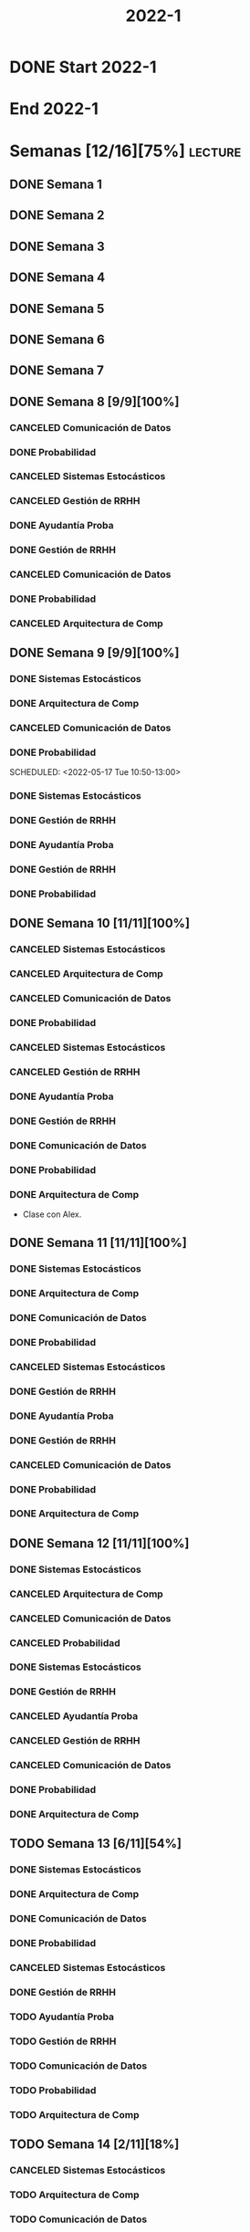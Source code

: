 #+title: 2022-1
#+FILETAGS: :university:

* DONE Start 2022-1
SCHEDULED: <2022-03-14 Mon>
* End 2022-1
SCHEDULED: <2022-07-08 Fri>
* Semanas [12/16][75%] :lecture:
** DONE Semana 1
** DONE Semana 2
** DONE Semana 3
** DONE Semana 4
** DONE Semana 5
** DONE Semana 6
** DONE Semana 7
** DONE Semana 8 [9/9][100%]
CLOSED: [2022-05-07 Sat 17:21]
:LOGBOOK:
- State "DONE"       from "TODO"       [2022-05-07 Sat 17:21]
:END:
*** CANCELED Comunicación de Datos
CLOSED: [2022-05-02 Mon 15:20] SCHEDULED: <2022-05-03 Tue 09:00-10:30>
:LOGBOOK:
- State "CANCELED"   from              [2022-05-02 Mon 15:20]
:END:
*** DONE Probabilidad
CLOSED: [2022-05-04 Wed 11:04] SCHEDULED: <2022-05-03 Tue 10:50-13:00>
:LOGBOOK:
- State "DONE"       from              [2022-05-04 Wed 11:04]
:END:
*** CANCELED Sistemas Estocásticos
CLOSED: [2022-05-02 Mon 20:28] SCHEDULED: <2022-05-03 Tue 14:30-16:40>
:LOGBOOK:
- State "CANCELED"   from              [2022-05-02 Mon 20:28]
:END:

*** CANCELED Gestión de RRHH
CLOSED: [2022-05-02 Mon 15:24] SCHEDULED: <2022-05-03 Tue 16:50-19:00>
:LOGBOOK:
- State "CANCELED"   from              [2022-05-02 Mon 15:24] \\
  Gonna have to pass this up.
:END:

*** DONE Ayudantía Proba
CLOSED: [2022-05-04 Wed 16:11] SCHEDULED: <2022-05-04 Wed 14:30-16:30>
:LOGBOOK:
- State "DONE"       from "TODO"       [2022-05-04 Wed 16:11]
:END:
*** DONE Gestión de RRHH
CLOSED: [2022-05-06 Fri 10:35] SCHEDULED: <2022-05-05 Thu 08:30-10:40>
:LOGBOOK:
- State "DONE"       from "TODO"       [2022-05-06 Fri 10:35]
:END:
*** CANCELED Comunicación de Datos
CLOSED: [2022-05-02 Mon 15:24] SCHEDULED: <2022-05-05 Thu 09:00-10:30>
:LOGBOOK:
- State "CANCELED"   from              [2022-05-02 Mon 15:24]
:END:
*** DONE Probabilidad
CLOSED: [2022-05-06 Fri 10:43] SCHEDULED: <2022-05-06 Fri 08:30-10:40>
:LOGBOOK:
- State "DONE"       from "TODO"       [2022-05-06 Fri 10:43]
:END:
*** CANCELED Arquitectura de Comp
CLOSED: [2022-05-02 Mon 15:27] SCHEDULED: <2022-05-06 Fri 12:00-13:00>
:LOGBOOK:
- State "CANCELED"   from              [2022-05-02 Mon 15:27] \\
  Workshop instead.
:END:
** DONE Semana 9 [9/9][100%]
CLOSED: [2022-05-20 Fri 16:20]
:PROPERTIES:
:TRIGGER:  chain-siblings(NEXT)
:END:
*** DONE Sistemas Estocásticos
CLOSED: [2022-05-16 Mon 18:49] SCHEDULED: <2022-05-16 Mon 08:30-10:40>
:LOGBOOK:
- State "DONE"       from "TODO"       [2022-05-16 Mon 18:49]
:END:
*** DONE Arquitectura de Comp
CLOSED: [2022-05-16 Mon 18:49] SCHEDULED: <2022-05-16 Mon 16:50-19:00>
:LOGBOOK:
- State "DONE"       from "TODO"       [2022-05-16 Mon 18:49]
:END:
*** CANCELED Comunicación de Datos
CLOSED: [2022-05-17 Tue 16:05] SCHEDULED: <2022-05-17 Tue 09:00-10:30>
:LOGBOOK:
- State "CANCELED"   from "TODO"       [2022-05-17 Tue 16:05]
:END:
*** DONE Probabilidad
CLOSED: [2022-05-17 Tue 16:05]
:PROPERTIES:
:TRIGGER:  chain-siblings(NEXT)
:END:
SCHEDULED: <2022-05-17 Tue 10:50-13:00>
*** DONE Sistemas Estocásticos
CLOSED: [2022-05-18 Wed 11:15] SCHEDULED: <2022-05-17 Tue 14:30-16:40>
:PROPERTIES:
:TRIGGER:  chain-siblings(NEXT)
:END:
:LOGBOOK:
- State "NEXT"       from "TODO"       [2022-05-17 Tue 16:05]
:END:
*** DONE Gestión de RRHH
CLOSED: [2022-05-18 Wed 11:16] SCHEDULED: <2022-05-17 Tue 16:50-19:00>
:PROPERTIES:
:TRIGGER:  chain-siblings(NEXT)
:END:
:LOGBOOK:
- State "NEXT"       from "TODO"       [2022-05-18 Wed 11:15]
:END:
*** DONE Ayudantía Proba
CLOSED: [2022-05-18 Wed 15:30] SCHEDULED: <2022-05-18 Wed 14:30-16:30>
:PROPERTIES:
:TRIGGER:  chain-siblings(NEXT)
:END:
:LOGBOOK:
- State "NEXT"       from "TODO"       [2022-05-18 Wed 11:16]
:END:
*** DONE Gestión de RRHH
CLOSED: [2022-05-19 Thu 12:50] SCHEDULED: <2022-05-19 Thu 08:30-10:40>
:PROPERTIES:
:TRIGGER:  chain-siblings(NEXT)
:END:
:LOGBOOK:
- State "NEXT"       from "TODO"       [2022-05-18 Wed 15:30]
:END:
*** DONE Probabilidad
CLOSED: [2022-05-20 Fri 15:48] SCHEDULED: <2022-05-20 Fri 08:30-10:40>
:PROPERTIES:
:TRIGGER:  chain-siblings(NEXT)
:END:
:LOGBOOK:
- State "DONE"       from "NEXT"       [2022-05-20 Fri 15:48]
- State "NEXT"       from "TODO"       [2022-05-19 Thu 12:50]
:END:
** DONE Semana 10 [11/11][100%]
:PROPERTIES:
:TRIGGER:  chain-siblings(NEXT)
:END:
*** CANCELED Sistemas Estocásticos
CLOSED: [2022-05-23 Mon 16:08] SCHEDULED: <2022-05-23 Mon 08:30-10:40>
:LOGBOOK:
- State "CANCELED"   from "TODO"       [2022-05-23 Mon 16:08]
:END:
*** CANCELED Arquitectura de Comp
CLOSED: [2022-05-18 Wed 12:19] SCHEDULED: <2022-05-23 Mon 16:50-19:00>
:LOGBOOK:
- State "CANCELED"   from "TODO"       [2022-05-18 Wed 12:19] \\
  Profe envió correo.
:END:
*** CANCELED Comunicación de Datos
CLOSED: [2022-05-23 Mon 09:44] SCHEDULED: <2022-05-24 Tue 09:00-10:30>
:LOGBOOK:
- State "CANCELED"   from "TODO"       [2022-05-23 Mon 09:44]
:END:
*** DONE Probabilidad
CLOSED: [2022-05-24 Tue 12:59] SCHEDULED: <2022-05-24 Tue 10:50-13:00>
:LOGBOOK:
- State "DONE"       from "TODO"       [2022-05-24 Tue 12:59]
:END:
*** CANCELED Sistemas Estocásticos
CLOSED: [2022-05-24 Tue 16:24] SCHEDULED: <2022-05-24 Tue 14:30-16:40>
:LOGBOOK:
- State "CANCELED"   from "TODO"       [2022-05-24 Tue 16:24]
:END:

*** CANCELED Gestión de RRHH
CLOSED: [2022-05-23 Mon 09:44] SCHEDULED: <2022-05-24 Tue 16:50-19:00>
:LOGBOOK:
- State "CANCELED"   from "TODO"       [2022-05-23 Mon 09:44]
:END:
*** DONE Ayudantía Proba
CLOSED: [2022-05-31 Tue 23:09] SCHEDULED: <2022-05-25 Wed 14:30-16:30>
*** DONE Gestión de RRHH
CLOSED: [2022-05-31 Tue 23:10] SCHEDULED: <2022-05-26 Thu 08:30-10:40>
:LOGBOOK:
- State "DONE"       from "TODO"       [2022-05-31 Tue 23:10]
:END:
*** DONE Comunicación de Datos
CLOSED: [2022-05-31 Tue 23:10] SCHEDULED: <2022-05-26 Thu 09:00-10:30>
:LOGBOOK:
- State "DONE"       from "TODO"       [2022-05-31 Tue 23:10]
:END:
*** DONE Probabilidad
CLOSED: [2022-05-31 Tue 23:10] SCHEDULED: <2022-05-27 Fri 08:30-10:40>
:LOGBOOK:
- State "DONE"       from "TODO"       [2022-05-31 Tue 23:10]
:END:
*** DONE Arquitectura de Comp
CLOSED: [2022-05-31 Tue 23:10] SCHEDULED: <2022-05-27 Fri 12:00-13:00>
:LOGBOOK:
- State "DONE"       from "TODO"       [2022-05-31 Tue 23:10]
:END:
- Clase con Alex.
** DONE Semana 11 [11/11][100%]
CLOSED: [2022-06-05 Sun 22:55]
:LOGBOOK:
- State "DONE"       from "TODO"       [2022-06-05 Sun 22:55]
:END:
*** DONE Sistemas Estocásticos
CLOSED: [2022-05-31 Tue 23:10] SCHEDULED: <2022-05-30 Mon 08:30-10:40>
:LOGBOOK:
- State "DONE"       from "TODO"       [2022-05-31 Tue 23:10]
:END:
*** DONE Arquitectura de Comp
CLOSED: [2022-05-31 Tue 23:10] SCHEDULED: <2022-05-30 Mon 16:50-19:00>
:LOGBOOK:
- State "DONE"       from "TODO"       [2022-05-31 Tue 23:10]
:END:
*** DONE Comunicación de Datos
CLOSED: [2022-05-31 Tue 23:09] SCHEDULED: <2022-05-31 Tue 09:00-10:30>
:LOGBOOK:
- State "DONE"       from "TODO"       [2022-05-31 Tue 23:09]
:END:
*** DONE Probabilidad
CLOSED: [2022-05-31 Tue 23:09] SCHEDULED: <2022-05-31 Tue 10:50-13:00>
:LOGBOOK:
- State "DONE"       from "TODO"       [2022-05-31 Tue 23:09]
:END:
*** CANCELED Sistemas Estocásticos
CLOSED: [2022-05-31 Tue 23:09] SCHEDULED: <2022-05-31 Tue 14:30-16:40>
:LOGBOOK:
- State "CANCELED"   from "TODO"       [2022-05-31 Tue 23:09]
:END:
*** DONE Gestión de RRHH
CLOSED: [2022-05-31 Tue 23:09] SCHEDULED: <2022-05-31 Tue 16:50-19:00>
:LOGBOOK:
- State "DONE"       from "TODO"       [2022-05-31 Tue 23:09]
:END:
*** DONE Ayudantía Proba
CLOSED: [2022-06-05 Sun 22:45] SCHEDULED: <2022-06-01 Wed 14:30-16:30>
:LOGBOOK:
- State "DONE"       from "TODO"       [2022-06-05 Sun 22:45]
:END:
*** DONE Gestión de RRHH
CLOSED: [2022-06-02 Thu 16:22] SCHEDULED: <2022-06-02 Thu 08:30-10:40>
:LOGBOOK:
- State "DONE"       from "TODO"       [2022-06-02 Thu 16:22]
:END:
*** CANCELED Comunicación de Datos
CLOSED: [2022-06-02 Thu 16:22] SCHEDULED: <2022-06-02 Thu 09:00-10:30>
:LOGBOOK:
- State "CANCELED"   from "TODO"       [2022-06-02 Thu 16:22]
:END:
*** DONE Probabilidad
CLOSED: [2022-06-03 Fri 16:23] SCHEDULED: <2022-06-03 Fri 08:30-10:40>
:LOGBOOK:
- State "DONE"       from "TODO"       [2022-06-03 Fri 16:23]
:END:
*** DONE Arquitectura de Comp
CLOSED: [2022-06-05 Sun 22:46] SCHEDULED: <2022-06-03 Fri 12:00-13:00>
:LOGBOOK:
- State "DONE"       from "TODO"       [2022-06-05 Sun 22:46]
:END:
** DONE Semana 12 [11/11][100%]
*** DONE Sistemas Estocásticos
CLOSED: [2022-06-06 Mon 12:57] SCHEDULED: <2022-06-06 Mon 08:30-10:40>
:LOGBOOK:
- State "DONE"       from "TODO"       [2022-06-06 Mon 12:57]
:END:
*** CANCELED Arquitectura de Comp
CLOSED: [2022-06-06 Mon 12:57] SCHEDULED: <2022-06-06 Mon 16:50-19:00>
:LOGBOOK:
- State "CANCELED"   from "TODO"       [2022-06-06 Mon 12:57]
:END:
*** CANCELED Comunicación de Datos
CLOSED: [2022-06-06 Mon 17:15] SCHEDULED: <2022-06-07 Tue 09:00-10:30>
:LOGBOOK:
- State "CANCELED"   from "TODO"       [2022-06-06 Mon 17:15]
:END:
*** CANCELED Probabilidad
CLOSED: [2022-06-06 Mon 17:15] SCHEDULED: <2022-06-07 Tue 10:50-13:00>
:LOGBOOK:
- State "CANCELED"   from "TODO"       [2022-06-06 Mon 17:15]
:END:
*** DONE Sistemas Estocásticos
CLOSED: [2022-06-08 Wed 15:00] SCHEDULED: <2022-06-07 Tue 14:30-16:40>
:LOGBOOK:
- State "DONE"       from "TODO"       [2022-06-08 Wed 15:00]
:END:
*** DONE Gestión de RRHH
CLOSED: [2022-06-08 Wed 15:00] SCHEDULED: <2022-06-07 Tue 16:50-19:00>
:LOGBOOK:
- State "DONE"       from "TODO"       [2022-06-08 Wed 15:00]
:END:
*** CANCELED Ayudantía Proba
CLOSED: [2022-06-09 Thu 21:52] SCHEDULED: <2022-06-08 Wed 14:30-16:30>
:LOGBOOK:
- State "CANCELED"   from "TODO"       [2022-06-09 Thu 21:52]
:END:
*** CANCELED Gestión de RRHH
CLOSED: [2022-06-09 Thu 10:59] SCHEDULED: <2022-06-09 Thu 08:30-10:40>
:LOGBOOK:
- State "CANCELED"   from "TODO"       [2022-06-09 Thu 10:59]
:END:
*** CANCELED Comunicación de Datos
CLOSED: [2022-06-09 Thu 10:59] SCHEDULED: <2022-06-09 Thu 09:00-10:30>
:LOGBOOK:
- State "CANCELED"   from "TODO"       [2022-06-09 Thu 10:59]
:END:
*** DONE Probabilidad
CLOSED: [2022-06-11 Sat 16:25] SCHEDULED: <2022-06-10 Fri 08:30-10:40>
:LOGBOOK:
- State "DONE"       from "TODO"       [2022-06-11 Sat 16:25]
:END:
*** DONE Arquitectura de Comp
CLOSED: [2022-06-11 Sat 16:25] SCHEDULED: <2022-06-10 Fri 12:00-13:00>
:LOGBOOK:
- State "DONE"       from "TODO"       [2022-06-11 Sat 16:25]
:END:
** TODO Semana 13 [6/11][54%]
*** DONE Sistemas Estocásticos
CLOSED: [2022-06-13 Mon 19:51] SCHEDULED: <2022-06-13 Mon 08:30-10:40>
:LOGBOOK:
- State "DONE"       from "TODO"       [2022-06-13 Mon 19:51]
:END:
*** DONE Arquitectura de Comp
CLOSED: [2022-06-13 Mon 19:55] SCHEDULED: <2022-06-13 Mon 16:50-19:00>
:LOGBOOK:
- State "DONE"       from "TODO"       [2022-06-13 Mon 19:55]
:END:
*** DONE Comunicación de Datos
CLOSED: [2022-06-14 Tue 13:42] SCHEDULED: <2022-06-14 Tue 09:00-10:30>
:LOGBOOK:
- State "DONE"       from "TODO"       [2022-06-14 Tue 13:42]
:END:
*** DONE Probabilidad
CLOSED: [2022-06-14 Tue 13:42] SCHEDULED: <2022-06-14 Tue 10:50-13:00>
:LOGBOOK:
- State "DONE"       from "TODO"       [2022-06-14 Tue 13:42]
:END:
*** CANCELED Sistemas Estocásticos
CLOSED: [2022-06-14 Tue 13:42] SCHEDULED: <2022-06-14 Tue 14:30-16:40>
:LOGBOOK:
- State "CANCELED"   from "TODO"       [2022-06-14 Tue 13:42]
:END:
*** DONE Gestión de RRHH
CLOSED: [2022-06-14 Tue 20:06] SCHEDULED: <2022-06-14 Tue 16:50-19:00>
:LOGBOOK:
- State "DONE"       from "TODO"       [2022-06-14 Tue 20:06]
:END:
*** TODO Ayudantía Proba
SCHEDULED: <2022-06-15 Wed 14:30-16:30>
*** TODO Gestión de RRHH
SCHEDULED: <2022-06-16 Thu 08:30-10:40>
*** TODO Comunicación de Datos
SCHEDULED: <2022-06-16 Thu 09:00-10:30>
*** TODO Probabilidad
SCHEDULED: <2022-06-17 Fri 08:30-10:40>
*** TODO Arquitectura de Comp
SCHEDULED: <2022-06-17 Fri 12:00-13:00>
** TODO Semana 14 [2/11][18%]
*** CANCELED Sistemas Estocásticos
CLOSED: [2022-06-14 Tue 13:44] SCHEDULED: <2022-06-20 Mon 08:30-10:40>
:LOGBOOK:
- State "CANCELED"   from "TODO"       [2022-06-14 Tue 13:44]
:END:
*** TODO Arquitectura de Comp
SCHEDULED: <2022-06-20 Mon 16:50-19:00>
*** TODO Comunicación de Datos
SCHEDULED: <2022-06-21 Tue 09:00-10:30>
*** TODO Probabilidad
SCHEDULED: <2022-06-21 Tue 10:50-13:00>
*** CANCELED Sistemas Estocásticos
CLOSED: [2022-06-14 Tue 13:45] SCHEDULED: <2022-06-21 Tue 14:30-16:40>
:LOGBOOK:
- State "CANCELED"   from "TODO"       [2022-06-14 Tue 13:45]
:END:
*** TODO Gestión de RRHH
SCHEDULED: <2022-06-21 Tue 16:50-19:00>
*** TODO Ayudantía Proba
SCHEDULED: <2022-06-22 Wed 14:30-16:30>
*** TODO Gestión de RRHH
SCHEDULED: <2022-06-23 Thu 08:30-10:40>
*** TODO Comunicación de Datos
SCHEDULED: <2022-06-23 Thu 09:00-10:30>
*** TODO Probabilidad
SCHEDULED: <2022-06-24 Fri 08:30-10:40>
*** TODO Arquitectura de Comp
SCHEDULED: <2022-06-24 Fri 12:00-13:00>
** TODO Semana 15 [2/11][18%]
*** CANCELED Sistemas Estocásticos
CLOSED: [2022-06-14 Tue 13:45] SCHEDULED: <2022-06-27 Mon 08:30-10:40>
:LOGBOOK:
- State "CANCELED"   from "TODO"       [2022-06-14 Tue 13:45]
:END:
*** TODO Arquitectura de Comp
SCHEDULED: <2022-06-27 Mon 16:50-19:00>
*** TODO Comunicación de Datos
SCHEDULED: <2022-06-28 Tue 09:00-10:30>
*** TODO Probabilidad
SCHEDULED: <2022-06-28 Tue 10:50-13:00>
*** CANCELED Sistemas Estocásticos
CLOSED: [2022-06-14 Tue 13:45] SCHEDULED: <2022-06-28 Tue 14:30-16:40>
:LOGBOOK:
- State "CANCELED"   from "TODO"       [2022-06-14 Tue 13:45]
:END:
*** TODO Gestión de RRHH
SCHEDULED: <2022-06-28 Tue 16:50-19:00>
*** TODO Ayudantía Proba
SCHEDULED: <2022-06-29 Wed 14:30-16:30>
*** TODO Gestión de RRHH
SCHEDULED: <2022-06-30 Thu 08:30-10:40>
*** TODO Comunicación de Datos
SCHEDULED: <2022-06-30 Thu 09:00-10:30>
*** TODO Probabilidad
SCHEDULED: <2022-07-01 Fri 08:30-10:40>
*** TODO Arquitectura de Comp
SCHEDULED: <2022-07-01 Fri 12:00-13:00>
** TODO Semana 16 [2/11][18%]
*** CANCELED Sistemas Estocásticos
CLOSED: [2022-06-14 Tue 13:45] SCHEDULED: <2022-07-04 Mon 08:30-10:40>
:LOGBOOK:
- State "CANCELED"   from "TODO"       [2022-06-14 Tue 13:45]
:END:
*** TODO Arquitectura de Comp
SCHEDULED: <2022-07-04 Mon 16:50-19:00>
*** TODO Comunicación de Datos
SCHEDULED: <2022-07-05 Tue 09:00-10:30>
*** TODO Probabilidad
SCHEDULED: <2022-07-05 Tue 10:50-13:00>
*** CANCELED Sistemas Estocásticos
CLOSED: [2022-06-14 Tue 13:45] SCHEDULED: <2022-07-05 Tue 14:30-16:40>
:LOGBOOK:
- State "CANCELED"   from "TODO"       [2022-06-14 Tue 13:45]
:END:
*** TODO Gestión de RRHH
SCHEDULED: <2022-07-05 Tue 16:50-19:00>
*** TODO Ayudantía Proba
SCHEDULED: <2022-07-06 Wed 14:30-16:30>
*** TODO Gestión de RRHH
SCHEDULED: <2022-07-07 Thu 08:30-10:40>
*** TODO Comunicación de Datos
SCHEDULED: <2022-07-07 Thu 09:00-10:30>
*** TODO Probabilidad
SCHEDULED: <2022-07-08 Fri 08:30-10:40>
*** TODO Arquitectura de Comp
SCHEDULED: <2022-07-08 Fri 12:00-13:00>
* Evaluaciones
** Arquitectura de Computadores
*** DONE taller 1
SCHEDULED: <2022-04-29 Fri>
*** DONE taller 2
CLOSED: [2022-05-06 Fri 11:19] SCHEDULED: <2022-05-06 Fri 12:00-13:00>
:LOGBOOK:
- State "DONE"       from "NEXT"       [2022-05-06 Fri 11:19]
- State "NEXT"       from "TODO"       [2022-05-04 Wed 12:18]
:END:
*** DONE taller 3
CLOSED: [2022-06-11 Sat 16:25] SCHEDULED: <2022-06-10 Fri 10:30>
:PROPERTIES:
:TRIGGER:  chain-siblings(NEXT)
:END:
- Sistemas Operativos.
- Era 23 mayo.
  - Se cambia a 06 junio.
- En parejas.
  - Soy con Javiera Vergara.
- [2022-06-06 Mon 17:09] Se cambia de jun 06 a
  jun 10, 10:30.
*** NEXT global
SCHEDULED: <2022-06-20 Mon>
:PROPERTIES:
:TRIGGER:  chain-siblings(NEXT)
:END:
:LOGBOOK:
- State "NEXT"       from "TODO"       [2022-06-11 Sat 16:25]
:END:
*** TODO Revisión avance proyecto
SCHEDULED: <2022-06-27 Mon>
*** TODO Defensa proyecto final
SCHEDULED: <2022-07-04 Mon>
*** TODO Evaluaciones pendientes
SCHEDULED: <2022-07-11 Mon>
*** TODO Exámenes de repeticiónn
SCHEDULED: <2022-07-25 Mon>
** Comunicación de Datos
*** DONE prueba1
CLOSED: [2022-05-06 Fri 20:34] SCHEDULED: <2022-05-06 Fri 18:00-19:00>
:LOGBOOK:
- State "DONE"       from "NEXT"       [2022-05-06 Fri 20:34]
- State "NEXT"       from "TODO"       [2022-05-04 Wed 12:18]
:END:
*** NEXT taller 1
:PROPERTIES:
:TRIGGER:  chain-siblings(NEXT)
:END:
SCHEDULED: <2022-05-23 Mon>
- Segmentación de redes
*** DONE taller 2
CLOSED: [2022-05-31 Tue 23:10] SCHEDULED: <2022-05-30 Mon>
:LOGBOOK:
- State "DONE"       from "TODO"       [2022-05-31 Tue 23:10]
:END:
- Clasificación de redes LAN - MAN - WAN
*** CANCELED taller 3
CLOSED: [2022-06-06 Mon 17:08] SCHEDULED: <2022-06-06 Mon>
:LOGBOOK:
- State "CANCELED"   from "TODO"       [2022-06-06 Mon 17:08]
:END:
- Topologías de red: Malla - Bus - Anillo - Estrella - Árbol
*** DONE taller 4
CLOSED: [2022-06-13 Mon 19:55] SCHEDULED: <2022-06-13 Mon>
:LOGBOOK:
- State "DONE"       from "TODO"       [2022-06-13 Mon 19:55]
:END:
- Esquema de conexión
*** TODO Entrega proyecto seguridad
SCHEDULED: <2022-07-04 Mon>
*** TODO Evaluaciones pendientes
SCHEDULED: <2022-07-11 Mon>
*** TODO Exámenes de repetición
SCHEDULED: <2022-07-25 Mon>

** Probabilidad y Estadística
*** DONE prueba 1 (25%)
CLOSED: [2022-04-23 Sat 22:27] SCHEDULED: <2022-04-20 Wed 10:50>
:LOGBOOK:
- State "DONE"       from              [2022-04-23 Sat 22:27]
:END:
- Apr 20
*** DONE prueba 2 (35%)
CLOSED: [2022-06-07 Tue 13:45] SCHEDULED: <2022-06-07 Tue 10:50>
:PROPERTIES:
:TRIGGER:  chain-siblings(NEXT)
:END:
:LOGBOOK:
- State "DONE"       from "DONE"       [2022-06-07 Tue 13:45] \\
  Once again. Speed.
- State "NEXT"       from "TODO"       [2022-05-04 Wed 12:18]
:END:
- Con computador.
- Jun 03
- [2022-06-02 Thu] Se cambia a Jun 07.
*** NEXT prueba 3 (40%)
SCHEDULED: <2022-07-06 Wed 10:50>
:PROPERTIES:
:TRIGGER:  chain-siblings(NEXT)
:END:
:LOGBOOK:
- State "NEXT"       from "TODO"       [2022-06-07 Tue 13:45]
:END:
- Jul 06
** Sistemas Estocásticos
*** DONE Test1
CLOSED: [2022-04-11 Mon 11:33] SCHEDULED: <2022-04-04 Mon 08:30-10:40>
:LOGBOOK:
- State "DONE"       from              [2022-04-11 Mon 11:33]
:END:
*** DONE Test2
CLOSED: [2022-04-23 Sat 22:28] SCHEDULED: <2022-04-22 Fri>
:LOGBOOK:
- State "DONE"       from              [2022-04-23 Sat 22:28]
:END:
- Era el 19/04 pero ahora es 22.
- Guía para la casa.
- De viernes a sábado.
- De a 3.

- No bivariados.

*** DONE Certamen 1
CLOSED: [2022-05-04 Wed 11:04] SCHEDULED: <2022-05-03 Tue 16:50-19:00>
:LOGBOOK:
- State "DONE"       from              [2022-05-04 Wed 11:04]
:END:
- Mayo 3

*** DONE Test3
CLOSED: [2022-05-31 Tue 23:10] SCHEDULED: <2022-05-28 Sat 10:00-12:00>
:PROPERTIES:
:TRIGGER:  chain-siblings(NEXT)
:END:
:LOGBOOK:
- State "NEXT"       from "TODO"       [2022-05-04 Wed 12:18]
:END:
- Mayo 26
- Update: saturday 28, 10:00-12:00.
- En parejas.

*** NEXT Test4
SCHEDULED: <2022-06-15 Wed>
:PROPERTIES:
:TRIGGER:  chain-siblings(NEXT)
:END:
:LOGBOOK:
- State "NEXT"       from "TODO"       [2022-05-31 Tue 23:10]
:END:
- Junio 15

*** TODO Certamen 2
SCHEDULED: <2022-06-21 Tue>
** Gestión de RRHH
*** DONE Taller grupal en clase: formación perfiles
CLOSED: [2022-04-23 Sat 22:28] SCHEDULED: <2022-04-19 Tue>
:LOGBOOK:
- State "DONE"       from              [2022-04-23 Sat 22:28]
:END:
- abril 19.
- leer documento en campus previamente.
*** DONE Prueba1
CLOSED: [2022-05-01 Sun 15:22] SCHEDULED: <2022-04-28 Thu 08:30>
:LOGBOOK:
- State "DONE"       from              [2022-05-01 Sun 15:22]
:END:
- 25%
- 28 abril.
*** NEXT Promedio de tareas y controles
:PROPERTIES:
:TRIGGER:  chain-siblings(NEXT)
:END:
SCHEDULED: <2022-06-07 Tue 16:50>
- 30%
- 07 junio
*** TODO Prueba2
SCHEDULED: <2022-06-30 Thu 08:30>
- 20%
- 30 abril.
*** Trabajo grupal
SCHEDULED: <2022-07-05 Tue 16:50>
- 25%
- 05 julio
* Local variables :noexport:
# Local Variables:
# ispell-local-dictionary: "espanol"
# End:
